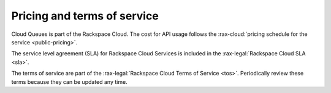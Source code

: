 .. _pricing-service-level:

~~~~~~~~~~~~~~~~~~~~~~~~~~~~
Pricing and terms of service
~~~~~~~~~~~~~~~~~~~~~~~~~~~~
Cloud Queues is part of the Rackspace Cloud. The cost for API usage follows
the :rax-cloud:`pricing schedule for the service <public-pricing>`.

The service level agreement (SLA) for Rackspace Cloud Services is
included in the :rax-legal:`Rackspace Cloud SLA <sla>`.

The terms of service are part of the
:rax-legal:`Rackspace Cloud Terms of Service <tos>`. Periodically
review these terms because they can be updated any time.
